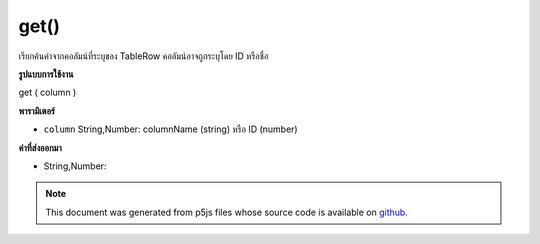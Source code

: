 .. raw:: html

	<script src="https://sketch.netpie.io/widget/p5-widget.js"></script>

get()
=====

เรียกค้นค่าจากคอลัมน์ที่ระบุของ TableRow คอลัมน์อาจถูกระบุโดย ID หรือชื่อ

.. Retrieves a value from the TableRow's specified column.
..  The column may be specified by either its ID or title.
**รูปแบบการใช้งาน**

get ( column )

**พารามิเตอร์**

- ``column``  String,Number: columnName (string) หรือ ID (number)

.. ``column``  String,Number: columnName (string) or
                                  ID (number)

**ค่าที่ส่งออกมา**

- String,Number: 

.. String,Number: 

.. note:: This document was generated from p5js files whose source code is available on `github <https://github.com/processing/p5.js>`_.

